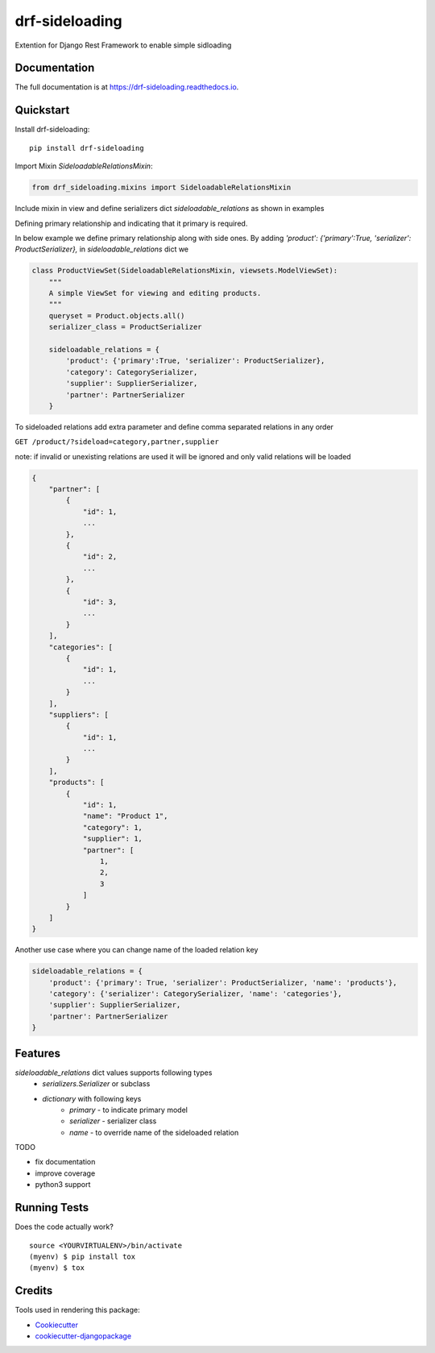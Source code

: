 =============================
drf-sideloading
=============================

.. image:: https://badge.fury.io/py/drf-sideloading.svg
    :target: https://badge.fury.io/py/drf-sideloading
    :alt: Package Index

.. image:: https://travis-ci.org/namespace-ee/drf-sideloading.svg?branch=master
    :target: https://travis-ci.org/namespace-ee/drf-sideloading
    :alt: Build Status

.. image:: https://codecov.io/gh/namespace-ee/drf-sideloading/branch/master/graph/badge.svg
    :target: https://codecov.io/gh/namespace-ee/drf-sideloading
    :alt: Code Coverage

.. image:: https://readthedocs.org/projects/drf-sideloading/badge/?version=latest
    :target: http://drf-sideloading.readthedocs.io/en/latest/?badge=latest
    :alt: Documentation Status

.. image:: https://img.shields.io/pypi/dm/drf-sideloading.svg?maxAge=3600
    :alt: PyPI Downloads
    :target: https://pypi.python.org/pypi/drf-sideloading

.. image:: https://img.shields.io/github/license/mashape/apistatus.svg?maxAge=2592000
    :alt: License is MIT
    :target: https://github.com/namespace-ee/drf-sideloading/blob/master/LICENSE

Extention for Django Rest Framework to enable simple sidloading

Documentation
-------------

The full documentation is at https://drf-sideloading.readthedocs.io.

Quickstart
----------

Install drf-sideloading::

    pip install drf-sideloading

Import Mixin `SideloadableRelationsMixin`:

.. code-block:: python

    from drf_sideloading.mixins import SideloadableRelationsMixin


Include mixin in view and define serializers dict `sideloadable_relations` as shown in examples

Defining primary relationship and indicating that it primary is required.

In below example we define primary relationship along with side ones.
By adding `'product': {'primary':True, 'serializer': ProductSerializer},` in `sideloadable_relations` dict we

.. code-block:: python

    class ProductViewSet(SideloadableRelationsMixin, viewsets.ModelViewSet):
        """
        A simple ViewSet for viewing and editing products.
        """
        queryset = Product.objects.all()
        serializer_class = ProductSerializer

        sideloadable_relations = {
            'product': {'primary':True, 'serializer': ProductSerializer},
            'category': CategorySerializer,
            'supplier': SupplierSerializer,
            'partner': PartnerSerializer
        }



To sideloaded relations add extra parameter and define comma separated relations in any order

``GET /product/?sideload=category,partner,supplier``

note: if invalid or unexisting relations are used it will be ignored and only valid relations will be loaded


.. sourcecode:: json

    {
        "partner": [
            {
                "id": 1,
                ...
            },
            {
                "id": 2,
                ...
            },
            {
                "id": 3,
                ...
            }
        ],
        "categories": [
            {
                "id": 1,
                ...
            }
        ],
        "suppliers": [
            {
                "id": 1,
                ...
            }
        ],
        "products": [
            {
                "id": 1,
                "name": "Product 1",
                "category": 1,
                "supplier": 1,
                "partner": [
                    1,
                    2,
                    3
                ]
            }
        ]
    }


Another use case where you can change name of the loaded relation key

.. code-block:: python

    sideloadable_relations = {
        'product': {'primary': True, 'serializer': ProductSerializer, 'name': 'products'},
        'category': {'serializer': CategorySerializer, 'name': 'categories'},
        'supplier': SupplierSerializer,
        'partner': PartnerSerializer
    }




Features
--------

`sideloadable_relations` dict values supports following types
    *  `serializers.Serializer` or subclass
    * `dictionary` with following keys
        * `primary` - to indicate primary model
        * `serializer` - serializer class
        * `name` - to override name of the sideloaded relation


TODO

* fix documentation
* improve coverage
* python3 support


Running Tests
-------------

Does the code actually work?

::

    source <YOURVIRTUALENV>/bin/activate
    (myenv) $ pip install tox
    (myenv) $ tox

Credits
-------

Tools used in rendering this package:

*  Cookiecutter_
*  `cookiecutter-djangopackage`_

.. _Cookiecutter: https://github.com/audreyr/cookiecutter
.. _`cookiecutter-djangopackage`: https://github.com/pydanny/cookiecutter-djangopackage
